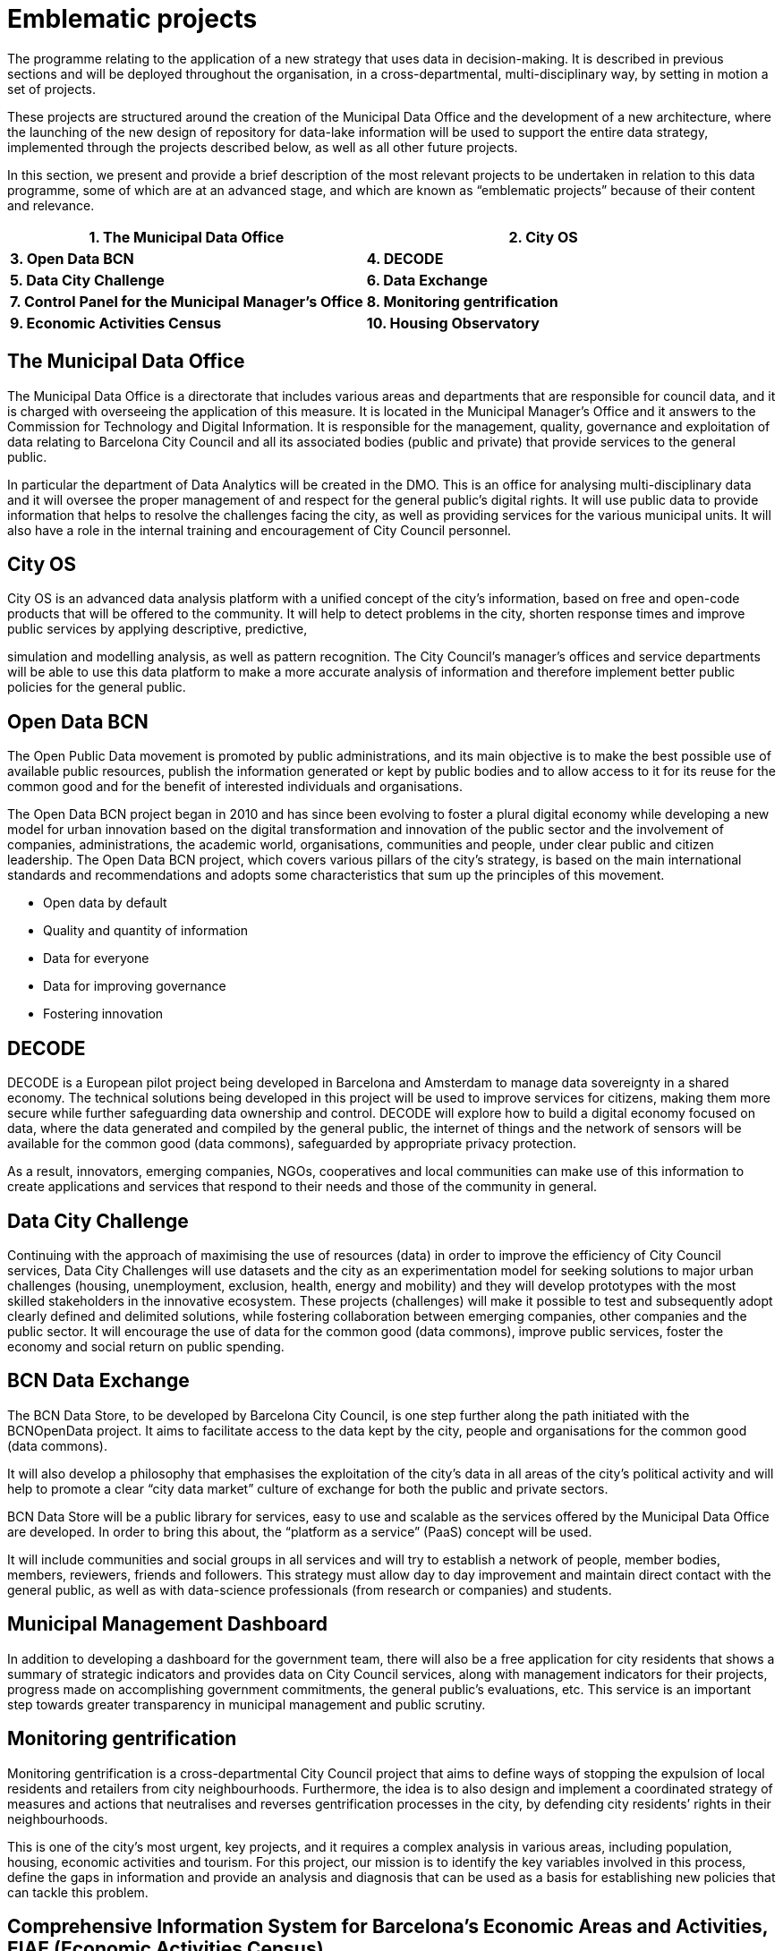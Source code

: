 # Emblematic projects

The programme relating to the application of a new strategy that uses data in decision-making.
It is described in previous sections and will be deployed throughout the organisation, in a cross-departmental, multi-disciplinary way, by setting in motion a set of projects.

These projects are structured around the creation of the Municipal Data Office and the development of a new architecture, where the launching of the new design of repository for data-lake information will be used to support the entire data strategy, implemented through the projects described below, as well as all other future projects.

In this section, we present and provide a brief description of the most relevant projects to be undertaken in relation to this data programme, some of which are at an advanced stage, and which are known as “emblematic projects” because of their content and relevance.

[cols=",",options="header",]
|===
a|
*1. The Municipal Data Office*
a|
*2. City OS*
a|
*3. Open Data BCN*
a|
*4. DECODE*
a|
*5. Data City Challenge*
a|
*6. Data Exchange*
a|
*7. Control Panel for the Municipal Manager’s Office*
a|
*8. Monitoring gentrification*
a|
*9. Economic Activities Census*
a|
*10. Housing Observatory*
|===

## The Municipal Data Office

The Municipal Data Office is a directorate that includes various areas and departments that are responsible for council data, and it is charged with overseeing the application of this measure.
It is located in the Municipal Manager’s Office and it answers to the Commission for Technology and Digital Information.
It is responsible for the management, quality, governance and exploitation of data relating to Barcelona City Council and all its associated bodies (public and private) that provide services to the general public.

In particular the department of Data Analytics will be created in the DMO.
This is an office for analysing multi-disciplinary data and it will oversee the proper management of and respect for the general public’s digital rights.
It will use public data to provide information that helps to resolve the challenges facing the city, as well as providing services for the various municipal units.
It will also have a role in the internal training and encouragement of City Council personnel.

## City OS

City OS is an advanced data analysis platform with a unified concept of the city’s information, based on free and open-code products that will be offered to the community.
It will help to detect problems in the city, shorten response times and improve public services by applying descriptive, predictive,

simulation and modelling analysis, as well as pattern recognition.
The City Council’s manager’s offices and service departments will be able to use this data platform to make a more accurate analysis of information and therefore implement better public policies for the general public.

## Open Data BCN

The Open Public Data movement is promoted by public administrations, and its main objective is to make the best possible use of available public resources, publish the information generated or kept by public bodies and to allow access to it for its reuse for the common good and for the benefit of interested individuals and organisations.

The Open Data BCN project began in 2010 and has since been evolving to foster a plural digital economy while developing a new model for urban innovation based on the digital transformation and innovation of the public sector and the involvement of companies, administrations, the academic world, organisations, communities and people, under clear public and citizen leadership.
The Open Data BCN project, which covers various pillars of the city’s strategy, is based on the main international standards and recommendations and adopts some characteristics that sum up the principles of this movement.

* Open data by default

* Quality and quantity of information

* Data for everyone

* Data for improving governance

* Fostering innovation

## DECODE

DECODE is a European pilot project being developed in Barcelona and Amsterdam to manage data sovereignty in a shared economy.
The technical solutions being developed in this project will be used to improve services for citizens, making them more secure while further safeguarding data ownership and control.
DECODE will explore how to build a digital economy focused on data, where the data generated and compiled by the general public, the internet of things and the network of sensors will be available for the common good (data commons), safeguarded by appropriate privacy protection.

As a result, innovators, emerging companies, NGOs, cooperatives and local communities can make use of this information to create applications and services that respond to their needs and those of the community in general.

## Data City Challenge

Continuing with the approach of maximising the use of resources (data) in order to improve the efficiency of City Council services, Data City Challenges will use datasets and the city as an experimentation model for seeking solutions to major urban challenges (housing, unemployment, exclusion, health, energy and mobility) and they will develop prototypes with the most skilled stakeholders in the innovative ecosystem.
These projects (challenges) will make it possible to test and subsequently adopt clearly defined and delimited solutions, while fostering collaboration between emerging companies, other companies and the public sector.
It will encourage the use of data for the common good (data commons), improve public services, foster the economy and social return on public spending.

## BCN Data Exchange

The BCN Data Store, to be developed by Barcelona City Council, is one step further along the path initiated with the BCNOpenData project.
It aims to facilitate access to the data kept by the city, people and organisations for the common good (data commons).

It will also develop a philosophy that emphasises the exploitation of the city’s data in all areas of the city’s political activity and will help to promote a clear “city data market” culture of exchange for both the public and private sectors.

BCN Data Store will be a public library for services, easy to use and scalable as the services offered by the Municipal Data Office are developed.
In order to bring this about, the “platform as a service” (PaaS) concept will be used.

It will include communities and social groups in all services and will try to establish a network of people, member bodies, members, reviewers, friends and followers.
This strategy must allow day to day improvement and maintain direct contact with the general public, as well as with data-science professionals (from research or companies) and students.

## Municipal Management Dashboard

In addition to developing a dashboard for the government team, there will also be a free application for city residents that shows a summary of strategic indicators and provides data on City Council services, along with management indicators for their projects, progress made on accomplishing government commitments, the general public’s evaluations, etc.
This service is an important step towards greater transparency in municipal management and public scrutiny.

## Monitoring gentrification

Monitoring gentrification is a cross-departmental City Council project that aims to define ways of stopping the expulsion of local residents and retailers from city neighbourhoods.
Furthermore, the idea is to also design and implement a coordinated strategy of measures and actions that neutralises and reverses gentrification processes in the city, by defending city residents’ rights in their neighbourhoods.

This is one of the city’s most urgent, key projects, and it requires a complex analysis in various areas, including population, housing, economic activities and tourism.
For this project, our mission is to identify the key variables involved in this process, define the gaps in information and provide an analysis and diagnosis that can be used as a basis for establishing new policies that can tackle this problem.

## Comprehensive Information System for Barcelona’s Economic Areas and Activities, EIAE (Economic Activities Census)

Barcelona City Council’s Department of Commerce is promoting the development of the Comprehensive Information System for Barcelona’s Economic Areas and Activities, (EIAE), with the aim of responding to the lack of comprehensive information on economic activities, as well as areas that are liable to contain them, through the creation of an information system that integrates and normalises date on economic activities.

This database will be the municipal reference for the strategic analysis of local development.

Furthermore, it will form the basis for building up products and services addressed to the city’s commerce and local economic structure, both internally and for external developers, who are service providers in this area.

Conceptually, it will be an open node within the information-systems network.
IT applications, and especially the integration system (internal and external interoperability) will be built with the new agile development methodology using free and open-source software.

## Housing Observatory

Barcelona’s Housing Observatory is a supra-municipal instrument founded with the aim of providing a holistic perspective on housing, in order to tackle housing problems in the Barcelona Metropolitan Area.
It is promoted by various administrations: Barcelona City Council, the Barcelona Metropolitan Area, Barcelona Provincial Council, the Generalitat of Catalonia and the Association of Social Housing Managers (GHS).

Knowledge concerning the housing sector and the residential situation of the population from various angles is a primary need and an essential condition for designing sensible, rigorous

and effective strategies and public policies.
The Observatory is therefore an instrument that is able to provide all the necessary information and tools for evaluating and designing policies that must be undertaken in this area.
Additionally, as society has advanced in terms of knowledge and the democratic demand for information, it must also be a body that provides city residents with information.

The aim is to fill in the information “black holes” while also providing detailed information about the territory, which is often not available in large, wide-ranging statistical operations.

*Budget and schedule*

The schedule for carrying out the emblematic projects relating to the new municipal-data strategy is as follows.

image::schedule.svg[schedule]
